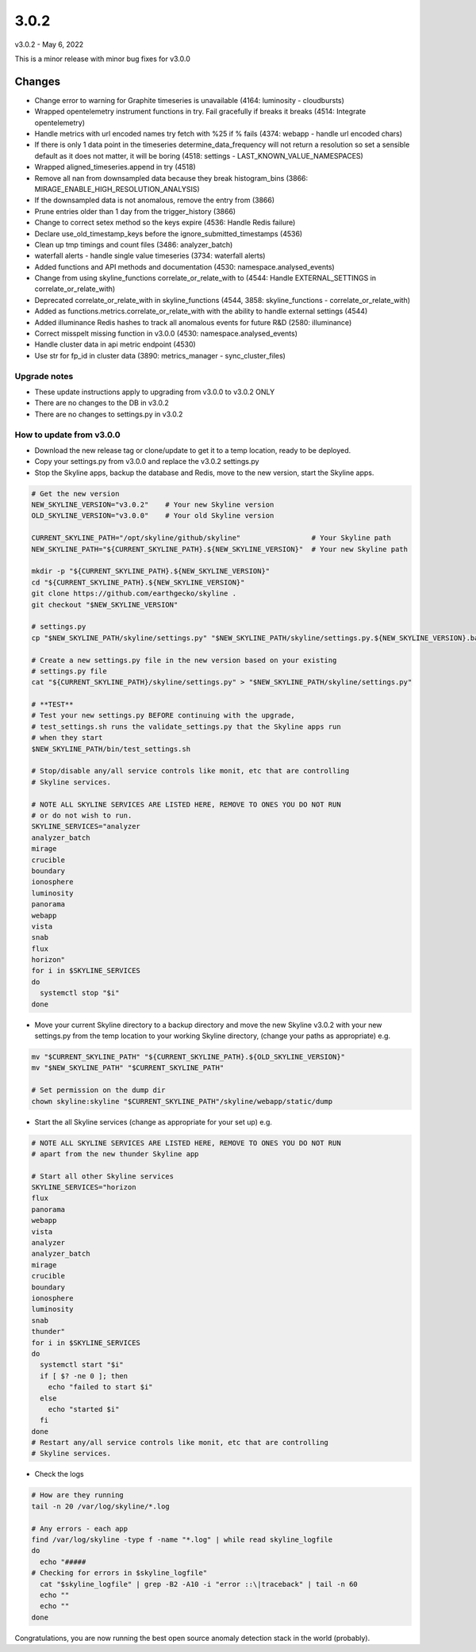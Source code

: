 =====
3.0.2
=====

v3.0.2 - May 6, 2022

This is a minor release with minor bug fixes for v3.0.0

Changes
~~~~~~~

- Change error to warning for Graphite timeseries is unavailable (4164: luminosity - cloudbursts)
- Wrapped opentelemetry instrument functions in try. Fail gracefully if breaks
  it breaks (4514: Integrate opentelemetry)
- Handle metrics with url encoded names try fetch with %25 if % fails (4374: webapp - handle url encoded chars)
- If there is only 1 data point in the timeseries determine_data_frequency
  will not return a resolution so set a sensible default as it does not
  matter, it will be boring (4518: settings - LAST_KNOWN_VALUE_NAMESPACES)
- Wrapped aligned_timeseries.append in try (4518)
- Remove all nan from downsampled data because they break histogram_bins
  (3866: MIRAGE_ENABLE_HIGH_RESOLUTION_ANALYSIS)
- If the downsampled data is not anomalous, remove the entry from (3866)
- Prune entries older than 1 day from the trigger_history (3866)
- Change to correct setex method so the keys expire (4536: Handle Redis failure)
- Declare use_old_timestamp_keys before the ignore_submitted_timestamps (4536)
- Clean up tmp timings and count files (3486: analyzer_batch)
- waterfall alerts - handle single value timeseries (3734: waterfall alerts)
- Added functions and API methods and documentation (4530: namespace.analysed_events)
- Change from using skyline_functions correlate_or_relate_with to (4544: Handle EXTERNAL_SETTINGS in correlate_or_relate_with)
- Deprecated correlate_or_relate_with in skyline_functions (4544, 3858: skyline_functions - correlate_or_relate_with)
- Added as functions.metrics.correlate_or_relate_with with the ability to handle
  external settings (4544)
- Added illuminance Redis hashes to track all anomalous events for future R&D (2580: illuminance)
- Correct misspelt missing function in v3.0.0 (4530: namespace.analysed_events)
- Handle cluster data in api metric endpoint (4530)
- Use str for fp_id in cluster data (3890: metrics_manager - sync_cluster_files)

Upgrade notes
-------------

- These update instructions apply to upgrading from v3.0.0 to v3.0.2 ONLY
- There are no changes to the DB in v3.0.2
- There are no changes to settings.py in v3.0.2

How to update from v3.0.0
-------------------------

- Download the new release tag or clone/update to get it to a temp location,
  ready to be deployed.
- Copy your settings.py from v3.0.0 and replace the v3.0.2 settings.py
- Stop the Skyline apps, backup the database and Redis, move to the new version,
  start the Skyline apps.


.. code-block:: bash

    # Get the new version
    NEW_SKYLINE_VERSION="v3.0.2"    # Your new Skyline version
    OLD_SKYLINE_VERSION="v3.0.0"    # Your old Skyline version

    CURRENT_SKYLINE_PATH="/opt/skyline/github/skyline"                 # Your Skyline path
    NEW_SKYLINE_PATH="${CURRENT_SKYLINE_PATH}.${NEW_SKYLINE_VERSION}"  # Your new Skyline path

    mkdir -p "${CURRENT_SKYLINE_PATH}.${NEW_SKYLINE_VERSION}"
    cd "${CURRENT_SKYLINE_PATH}.${NEW_SKYLINE_VERSION}"
    git clone https://github.com/earthgecko/skyline .
    git checkout "$NEW_SKYLINE_VERSION"

    # settings.py
    cp "$NEW_SKYLINE_PATH/skyline/settings.py" "$NEW_SKYLINE_PATH/skyline/settings.py.${NEW_SKYLINE_VERSION}.bak"

    # Create a new settings.py file in the new version based on your existing
    # settings.py file
    cat "${CURRENT_SKYLINE_PATH}/skyline/settings.py" > "$NEW_SKYLINE_PATH/skyline/settings.py"

    # **TEST**
    # Test your new settings.py BEFORE continuing with the upgrade,
    # test_settings.sh runs the validate_settings.py that the Skyline apps run
    # when they start
    $NEW_SKYLINE_PATH/bin/test_settings.sh

    # Stop/disable any/all service controls like monit, etc that are controlling
    # Skyline services.

    # NOTE ALL SKYLINE SERVICES ARE LISTED HERE, REMOVE TO ONES YOU DO NOT RUN
    # or do not wish to run.
    SKYLINE_SERVICES="analyzer
    analyzer_batch
    mirage
    crucible
    boundary
    ionosphere
    luminosity
    panorama
    webapp
    vista
    snab
    flux
    horizon"
    for i in $SKYLINE_SERVICES
    do
      systemctl stop "$i"
    done

- Move your current Skyline directory to a backup directory and move the new
  Skyline v3.0.2 with your new settings.py from the temp location to your
  working Skyline directory, (change your paths as appropriate) e.g.

.. code-block:: bash

    mv "$CURRENT_SKYLINE_PATH" "${CURRENT_SKYLINE_PATH}.${OLD_SKYLINE_VERSION}"
    mv "$NEW_SKYLINE_PATH" "$CURRENT_SKYLINE_PATH"

    # Set permission on the dump dir
    chown skyline:skyline "$CURRENT_SKYLINE_PATH"/skyline/webapp/static/dump


- Start the all Skyline services (change as appropriate for your set up) e.g.

.. code-block:: bash

    # NOTE ALL SKYLINE SERVICES ARE LISTED HERE, REMOVE TO ONES YOU DO NOT RUN
    # apart from the new thunder Skyline app

    # Start all other Skyline services
    SKYLINE_SERVICES="horizon
    flux
    panorama
    webapp
    vista
    analyzer
    analyzer_batch
    mirage
    crucible
    boundary
    ionosphere
    luminosity
    snab
    thunder"
    for i in $SKYLINE_SERVICES
    do
      systemctl start "$i"
      if [ $? -ne 0 ]; then
        echo "failed to start $i"
      else
        echo "started $i"
      fi
    done
    # Restart any/all service controls like monit, etc that are controlling
    # Skyline services.

- Check the logs

.. code-block:: bash

    # How are they running
    tail -n 20 /var/log/skyline/*.log

    # Any errors - each app
    find /var/log/skyline -type f -name "*.log" | while read skyline_logfile
    do
      echo "#####
    # Checking for errors in $skyline_logfile"
      cat "$skyline_logfile" | grep -B2 -A10 -i "error ::\|traceback" | tail -n 60
      echo ""
      echo ""
    done

Congratulations, you are now running the best open source anomaly detection
stack in the world (probably).

